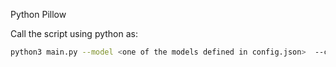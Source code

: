 # Requirements
Python
Pillow

# How to use
Call the script using python as:
#+BEGIN_SRC bash
  python3 main.py --model <one of the models defined in config.json>  --csv <path to csv file> --date <date of lecture> --title <title of lecture> --lecturer <name of lecturer>
#+END_SRC
